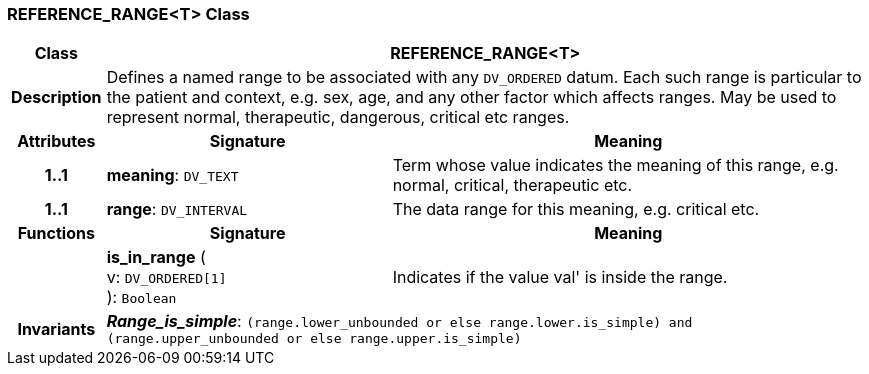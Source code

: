 === REFERENCE_RANGE<T> Class

[cols="^1,3,5"]
|===
h|*Class*
2+^h|*REFERENCE_RANGE<T>*

h|*Description*
2+a|Defines a named range to be associated with any `DV_ORDERED` datum. Each such range is particular to the patient and context, e.g. sex, age, and any other factor which affects ranges. May be used to represent normal, therapeutic, dangerous, critical etc ranges.

h|*Attributes*
^h|*Signature*
^h|*Meaning*

h|*1..1*
|*meaning*: `DV_TEXT`
a|Term whose value indicates the meaning of this range, e.g.  normal,  critical,  therapeutic  etc.

h|*1..1*
|*range*: `DV_INTERVAL`
a|The data range for this meaning, e.g. critical  etc.
h|*Functions*
^h|*Signature*
^h|*Meaning*

h|
|*is_in_range* ( +
v: `DV_ORDERED[1]` +
): `Boolean`
a|Indicates if the value  val' is inside the range.

h|*Invariants*
2+a|*_Range_is_simple_*: `(range.lower_unbounded or else range.lower.is_simple) and (range.upper_unbounded or else range.upper.is_simple)`
|===
